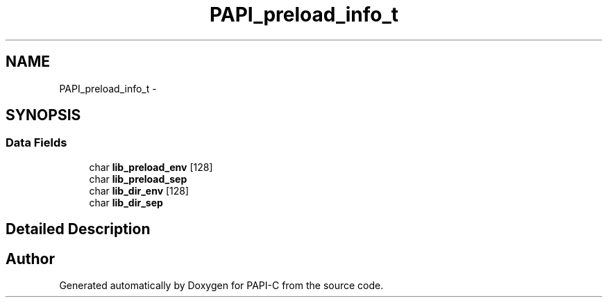 .TH "PAPI_preload_info_t" 3 "Wed Feb 8 2012" "Version 4.2.1.0" "PAPI-C" \" -*- nroff -*-
.ad l
.nh
.SH NAME
PAPI_preload_info_t \- 
.SH SYNOPSIS
.br
.PP
.SS "Data Fields"

.in +1c
.ti -1c
.RI "char \fBlib_preload_env\fP [128]"
.br
.ti -1c
.RI "char \fBlib_preload_sep\fP"
.br
.ti -1c
.RI "char \fBlib_dir_env\fP [128]"
.br
.ti -1c
.RI "char \fBlib_dir_sep\fP"
.br
.in -1c
.SH "Detailed Description"
.PP 


.SH "Author"
.PP 
Generated automatically by Doxygen for PAPI-C from the source code.
